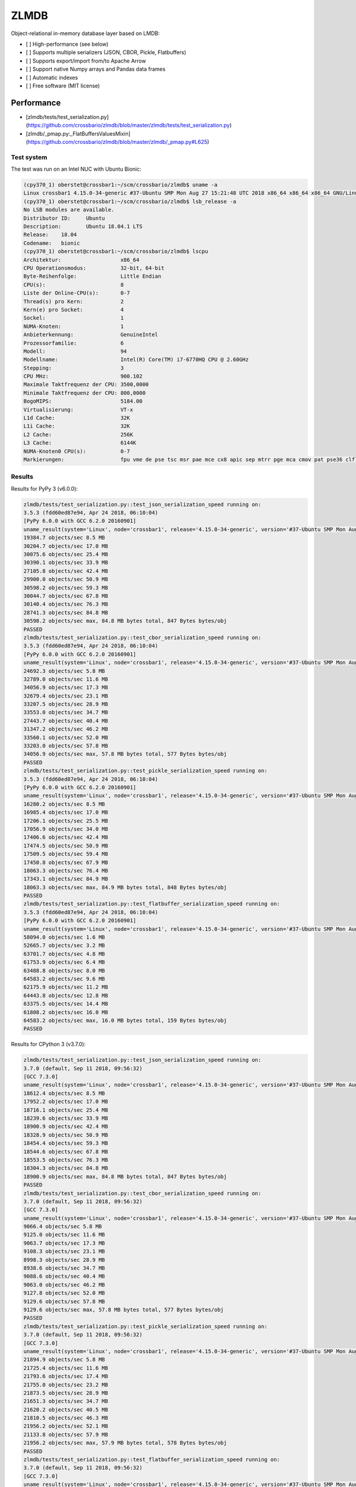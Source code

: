 =====
ZLMDB
=====

.. image:: https://img.shields.io/travis/crossbario/zlmdb.svg
    :target: https://travis-ci.org/crossbario/zlmdb
    :alt: TravisCI

.. image:: https://codecov.io/gh/crossbario/zlmdb/branch/master/graph/badge.svg
    :target: https://codecov.io/gh/crossbario/zlmdb
    :alt: Coverage

.. image:: https://readthedocs.org/projects/zlmdb/badge/?version=latest
    :target: https://zlmdb.readthedocs.io/en/latest/?badge=latest
    :alt: Documentation

.. image:: https://img.shields.io/pypi/v/zlmdb.svg
    :target: https://pypi.python.org/pypi/zlmdb
    :alt: PyPI


Object-relational in-memory database layer based on LMDB:

* [ ] High-performance (see below)
* [ ] Supports multiple serializers (JSON, CBOR, Pickle, Flatbuffers)
* [ ] Supports export/import from/to Apache Arrow
* [ ] Support native Numpy arrays and Pandas data frames
* [ ] Automatic indexes
* [ ] Free software (MIT license)


Performance
-----------

.. image:: docs/_static/performance_test1.png
   :width: 423px

* [zlmdb/tests/test_serialization.py](https://github.com/crossbario/zlmdb/blob/master/zlmdb/tests/test_serialization.py)
* [zlmdb/_pmap.py:_FlatBuffersValuesMixin](https://github.com/crossbario/zlmdb/blob/master/zlmdb/_pmap.py#L625)

Test system
...........

The test was run on an Intel NUC with Ubuntu Bionic:

.. code-block:: console

    (cpy370_1) oberstet@crossbar1:~/scm/crossbario/zlmdb$ uname -a
    Linux crossbar1 4.15.0-34-generic #37-Ubuntu SMP Mon Aug 27 15:21:48 UTC 2018 x86_64 x86_64 x86_64 GNU/Linux
    (cpy370_1) oberstet@crossbar1:~/scm/crossbario/zlmdb$ lsb_release -a
    No LSB modules are available.
    Distributor ID:	Ubuntu
    Description:	Ubuntu 18.04.1 LTS
    Release:	18.04
    Codename:	bionic
    (cpy370_1) oberstet@crossbar1:~/scm/crossbario/zlmdb$ lscpu
    Architektur:                   x86_64
    CPU Operationsmodus:           32-bit, 64-bit
    Byte-Reihenfolge:              Little Endian
    CPU(s):                        8
    Liste der Online-CPU(s):       0-7
    Thread(s) pro Kern:            2
    Kern(e) pro Socket:            4
    Sockel:                        1
    NUMA-Knoten:                   1
    Anbieterkennung:               GenuineIntel
    Prozessorfamilie:              6
    Modell:                        94
    Modellname:                    Intel(R) Core(TM) i7-6770HQ CPU @ 2.60GHz
    Stepping:                      3
    CPU MHz:                       900.102
    Maximale Taktfrequenz der CPU: 3500,0000
    Minimale Taktfrequenz der CPU: 800,0000
    BogoMIPS:                      5184.00
    Virtualisierung:               VT-x
    L1d Cache:                     32K
    L1i Cache:                     32K
    L2 Cache:                      256K
    L3 Cache:                      6144K
    NUMA-Knoten0 CPU(s):           0-7
    Markierungen:                  fpu vme de pse tsc msr pae mce cx8 apic sep mtrr pge mca cmov pat pse36 clflush dts acpi mmx fxsr sse sse2 ss ht tm pbe syscall nx pdpe1gb rdtscp lm constant_tsc art arch_perfmon pebs bts rep_good nopl xtopology nonstop_tsc cpuid aperfmperf tsc_known_freq pni pclmulqdq dtes64 monitor ds_cpl vmx est tm2 ssse3 sdbg fma cx16 xtpr pdcm pcid sse4_1 sse4_2 x2apic movbe popcnt tsc_deadline_timer aes xsave avx f16c rdrand lahf_lm abm 3dnowprefetch cpuid_fault epb invpcid_single pti ssbd ibrs ibpb stibp tpr_shadow vnmi flexpriority ept vpid fsgsbase tsc_adjust bmi1 hle avx2 smep bmi2 erms invpcid rtm mpx rdseed adx smap clflushopt intel_pt xsaveopt xsavec xgetbv1 xsaves dtherm ida arat pln pts hwp hwp_notify hwp_act_window hwp_epp flush_l1d

Results
.......

Results for PyPy 3 (v6.0.0):

.. code-block:: console

    zlmdb/tests/test_serialization.py::test_json_serialization_speed running on:
    3.5.3 (fdd60ed87e94, Apr 24 2018, 06:10:04)
    [PyPy 6.0.0 with GCC 6.2.0 20160901]
    uname_result(system='Linux', node='crossbar1', release='4.15.0-34-generic', version='#37-Ubuntu SMP Mon Aug 27 15:21:48 UTC 2018', machine='x86_64', processor='x86_64')
    19384.7 objects/sec 8.5 MB
    30204.7 objects/sec 17.0 MB
    30075.6 objects/sec 25.4 MB
    30390.1 objects/sec 33.9 MB
    27105.8 objects/sec 42.4 MB
    29900.0 objects/sec 50.9 MB
    30598.2 objects/sec 59.3 MB
    30044.7 objects/sec 67.8 MB
    30140.4 objects/sec 76.3 MB
    28741.3 objects/sec 84.8 MB
    30598.2 objects/sec max, 84.8 MB bytes total, 847 Bytes bytes/obj
    PASSED
    zlmdb/tests/test_serialization.py::test_cbor_serialization_speed running on:
    3.5.3 (fdd60ed87e94, Apr 24 2018, 06:10:04)
    [PyPy 6.0.0 with GCC 6.2.0 20160901]
    uname_result(system='Linux', node='crossbar1', release='4.15.0-34-generic', version='#37-Ubuntu SMP Mon Aug 27 15:21:48 UTC 2018', machine='x86_64', processor='x86_64')
    24692.3 objects/sec 5.8 MB
    32789.0 objects/sec 11.6 MB
    34056.9 objects/sec 17.3 MB
    32679.4 objects/sec 23.1 MB
    33207.5 objects/sec 28.9 MB
    33553.0 objects/sec 34.7 MB
    27443.7 objects/sec 40.4 MB
    31347.2 objects/sec 46.2 MB
    33560.1 objects/sec 52.0 MB
    33203.0 objects/sec 57.8 MB
    34056.9 objects/sec max, 57.8 MB bytes total, 577 Bytes bytes/obj
    PASSED
    zlmdb/tests/test_serialization.py::test_pickle_serialization_speed running on:
    3.5.3 (fdd60ed87e94, Apr 24 2018, 06:10:04)
    [PyPy 6.0.0 with GCC 6.2.0 20160901]
    uname_result(system='Linux', node='crossbar1', release='4.15.0-34-generic', version='#37-Ubuntu SMP Mon Aug 27 15:21:48 UTC 2018', machine='x86_64', processor='x86_64')
    16280.2 objects/sec 8.5 MB
    16985.4 objects/sec 17.0 MB
    17206.1 objects/sec 25.5 MB
    17056.9 objects/sec 34.0 MB
    17406.6 objects/sec 42.4 MB
    17474.5 objects/sec 50.9 MB
    17509.5 objects/sec 59.4 MB
    17450.8 objects/sec 67.9 MB
    18063.3 objects/sec 76.4 MB
    17343.1 objects/sec 84.9 MB
    18063.3 objects/sec max, 84.9 MB bytes total, 848 Bytes bytes/obj
    PASSED
    zlmdb/tests/test_serialization.py::test_flatbuffer_serialization_speed running on:
    3.5.3 (fdd60ed87e94, Apr 24 2018, 06:10:04)
    [PyPy 6.0.0 with GCC 6.2.0 20160901]
    uname_result(system='Linux', node='crossbar1', release='4.15.0-34-generic', version='#37-Ubuntu SMP Mon Aug 27 15:21:48 UTC 2018', machine='x86_64', processor='x86_64')
    58094.0 objects/sec 1.6 MB
    52665.7 objects/sec 3.2 MB
    63701.7 objects/sec 4.8 MB
    61753.9 objects/sec 6.4 MB
    63488.8 objects/sec 8.0 MB
    64583.2 objects/sec 9.6 MB
    62175.9 objects/sec 11.2 MB
    64443.8 objects/sec 12.8 MB
    63375.5 objects/sec 14.4 MB
    61808.2 objects/sec 16.0 MB
    64583.2 objects/sec max, 16.0 MB bytes total, 159 Bytes bytes/obj
    PASSED

Results for CPython 3 (v3.7.0):

.. code-block:: console

    zlmdb/tests/test_serialization.py::test_json_serialization_speed running on:
    3.7.0 (default, Sep 11 2018, 09:56:32)
    [GCC 7.3.0]
    uname_result(system='Linux', node='crossbar1', release='4.15.0-34-generic', version='#37-Ubuntu SMP Mon Aug 27 15:21:48 UTC 2018', machine='x86_64', processor='x86_64')
    18612.4 objects/sec 8.5 MB
    17952.2 objects/sec 17.0 MB
    18716.1 objects/sec 25.4 MB
    18239.6 objects/sec 33.9 MB
    18900.9 objects/sec 42.4 MB
    18328.9 objects/sec 50.9 MB
    18454.4 objects/sec 59.3 MB
    18544.6 objects/sec 67.8 MB
    18553.5 objects/sec 76.3 MB
    18304.3 objects/sec 84.8 MB
    18900.9 objects/sec max, 84.8 MB bytes total, 847 Bytes bytes/obj
    PASSED
    zlmdb/tests/test_serialization.py::test_cbor_serialization_speed running on:
    3.7.0 (default, Sep 11 2018, 09:56:32)
    [GCC 7.3.0]
    uname_result(system='Linux', node='crossbar1', release='4.15.0-34-generic', version='#37-Ubuntu SMP Mon Aug 27 15:21:48 UTC 2018', machine='x86_64', processor='x86_64')
    9066.4 objects/sec 5.8 MB
    9125.0 objects/sec 11.6 MB
    9063.7 objects/sec 17.3 MB
    9108.3 objects/sec 23.1 MB
    8998.3 objects/sec 28.9 MB
    8938.6 objects/sec 34.7 MB
    9088.6 objects/sec 40.4 MB
    9063.0 objects/sec 46.2 MB
    9127.8 objects/sec 52.0 MB
    9129.6 objects/sec 57.8 MB
    9129.6 objects/sec max, 57.8 MB bytes total, 577 Bytes bytes/obj
    PASSED
    zlmdb/tests/test_serialization.py::test_pickle_serialization_speed running on:
    3.7.0 (default, Sep 11 2018, 09:56:32)
    [GCC 7.3.0]
    uname_result(system='Linux', node='crossbar1', release='4.15.0-34-generic', version='#37-Ubuntu SMP Mon Aug 27 15:21:48 UTC 2018', machine='x86_64', processor='x86_64')
    21894.9 objects/sec 5.8 MB
    21725.4 objects/sec 11.6 MB
    21793.6 objects/sec 17.4 MB
    21755.0 objects/sec 23.2 MB
    21873.5 objects/sec 28.9 MB
    21651.3 objects/sec 34.7 MB
    21620.2 objects/sec 40.5 MB
    21810.5 objects/sec 46.3 MB
    21956.2 objects/sec 52.1 MB
    21133.8 objects/sec 57.9 MB
    21956.2 objects/sec max, 57.9 MB bytes total, 578 Bytes bytes/obj
    PASSED
    zlmdb/tests/test_serialization.py::test_flatbuffer_serialization_speed running on:
    3.7.0 (default, Sep 11 2018, 09:56:32)
    [GCC 7.3.0]
    uname_result(system='Linux', node='crossbar1', release='4.15.0-34-generic', version='#37-Ubuntu SMP Mon Aug 27 15:21:48 UTC 2018', machine='x86_64', processor='x86_64')
    6127.6 objects/sec 1.6 MB
    6176.0 objects/sec 3.2 MB
    6171.0 objects/sec 4.8 MB
    6194.4 objects/sec 6.4 MB
    6191.5 objects/sec 8.0 MB
    6225.2 objects/sec 9.6 MB
    6144.9 objects/sec 11.2 MB
    6175.1 objects/sec 12.8 MB
    6118.0 objects/sec 14.4 MB
    6119.6 objects/sec 16.0 MB
    6225.2 objects/sec max, 16.0 MB bytes total, 159 Bytes bytes/obj
    PASSED
